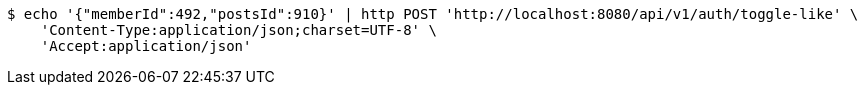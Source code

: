 [source,bash]
----
$ echo '{"memberId":492,"postsId":910}' | http POST 'http://localhost:8080/api/v1/auth/toggle-like' \
    'Content-Type:application/json;charset=UTF-8' \
    'Accept:application/json'
----